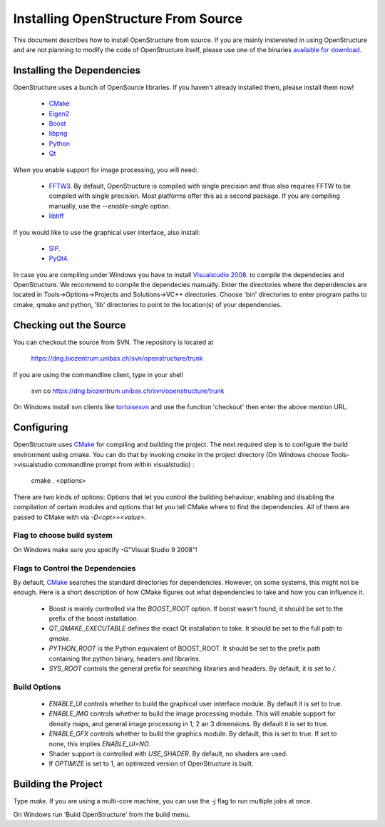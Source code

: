 Installing OpenStructure From Source
================================================================================

This document describes how to install OpenStructure from source. If you are mainly insterested in using OpenStructure and are not planning to modify the code of OpenStructure itself, please use one of the binaries `available for download <http://openstructure.org/download/>`_.

Installing the Dependencies
--------------------------------------------------------------------------------

OpenStructure uses a bunch of OpenSource libraries. If you haven't already installed them, please install them now!

 * `CMake <http://cmake.org>`_
 * `Eigen2 <http://eigen.tuxfamily.org>`_
 * `Boost <http://boost.org>`_
 * `libpng <http://www.libpng.org>`_
 * `Python <http://python.org>`_
 * `Qt <http://qt.nokia.com>`_

When you enable support for image processing, you will need:

 * `FFTW3 <http://fftw.org>`_. By default, OpenStructure is compiled with single precision and thus also requires FFTW to be compiled with single precision. Most platforms offer this as a second package. If you are compiling manually, use the `--enable-single` option.

 * `libtiff <http://www.libtiff.org>`_



If you would like to use the graphical user interface, also install:

 * `SIP <http://www.riverbankcomputing.co.uk/software/sip/download>`_.
 * `PyQt4 <http://www.riverbankcomputing.co.uk/software/pyqt/download>`_.

In case you are compiling under Windows you have to install `Visualstudio
2008 <http://www.microsoft.com/express/Downloads>`_. to compile the dependecies 
and OpenStructure. We recommend to compile the dependecies manually. Enter the 
directories where the dependencies are located in Tools->Options->Projects and 
Solutions->VC++ directories. Choose 'bin' directories to enter program paths to 
cmake, qmake and python, 'lib' directories to point to the location(s) of your 
dependencies.

Checking out the Source
--------------------------------------------------------------------------------

You can checkout the source from SVN. The repository is located at

   https://dng.biozentrum.unibas.ch/svn/openstructure/trunk

If you are using the commandline client, type in your shell 

   svn co https://dng.biozentrum.unibas.ch/svn/openstructure/trunk

On Windows install svn clients like `tortoisesvn <http://tortoisesvn.tigris.org>`_ and use the function 'checkout' then enter the above mention URL.


Configuring
--------------------------------------------------------------------------------


OpenStructure uses `CMake <http://cmake.org>`_ for compiling and building the project. The next required step is to configure the build environment using cmake. You can do that by invoking `cmake` in the project directory (On Windows choose Tools->visualstudio commandline prompt from within visualstudio) :

    cmake . <options>

There are two kinds of options: Options that let you control the building behaviour, enabling and disabling the compilation of certain modules and options that let you tell CMake where to find the dependencies. All of them are passed to CMake with via `-D<opt>=<value>`.

Flag to choose build system
^^^^^^^^^^^^^^^^^^^^^^^^^^^^^^^^^^^^^^^^^^^^^^^^^^^^^^^^^^^^^^^^^^^^^^^^^^^^^^^^

On Windows make sure you specify -G"Visual Studio 9 2008"!

Flags to Control the Dependencies
^^^^^^^^^^^^^^^^^^^^^^^^^^^^^^^^^^^^^^^^^^^^^^^^^^^^^^^^^^^^^^^^^^^^^^^^^^^^^^^^

By default, `CMake <http://cmake.org>`_ searches the standard directories for dependencies. However, on some systems, this might not be enough. Here is a short description of how CMake figures out what dependencies to take and how you can influence it.

 * Boost is mainly controlled via the `BOOST_ROOT` option. If boost wasn't
   found, it should be set to the prefix of the boost installation.

 * `QT_QMAKE_EXECUTABLE` defines the exact Qt installation to take. It should 
   be set to the full path to `qmake`.
 
 * `PYTHON_ROOT` is the Python equivalent of BOOST_ROOT. It should be set to 
   the prefix path containing the python binary, headers and libraries.

 * `SYS_ROOT` controls the general prefix for searching libraries and headers.
   By default, it is set to `/`.

Build Options
^^^^^^^^^^^^^^^^^^^^^^^^^^^^^^^^^^^^^^^^^^^^^^^^^^^^^^^^^^^^^^^^^^^^^^^^^^^^^^^^

 * `ENABLE_UI` controls whether to build the graphical user interface module. By
   default it is set to true. 
 * `ENABLE_IMG` controls whether to build the image processing module. This will
   enable support for density maps, and general image processing in 1, 2 an 3
   dimensions. By default it is set to true. 

 * `ENABLE_GFX` controls whether to build the graphics module. By default, this
   is set to true. If set to none, this implies `ENABLE_UI=NO`.
   
 * Shader support is controlled with `USE_SHADER`. By default, no shaders are
   used.
   
 * If `OPTIMIZE` is set to 1, an optimized version of OpenStructure is built.

Building the Project
--------------------------------------------------------------------------------

Type `make`. If you are using a multi-core machine, you can use the `-j` flag to run
multiple jobs at once.

On Windows run 'Build OpenStructure' from the build menu.
